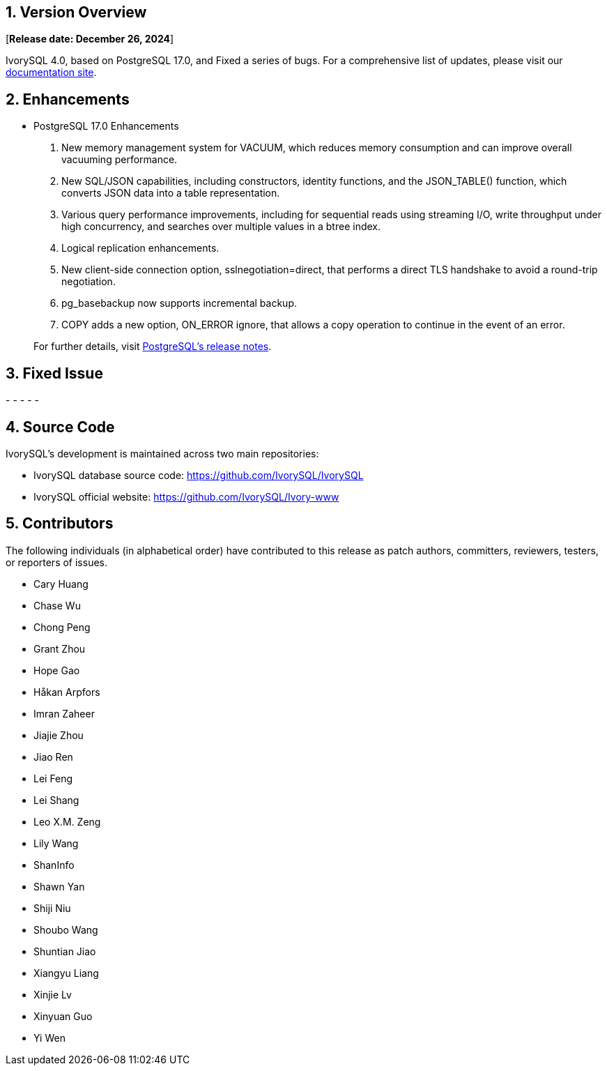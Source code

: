 
:sectnums:
:sectnumlevels: 5


== Version Overview

[**Release date: December 26, 2024**]

IvorySQL 4.0, based on PostgreSQL 17.0, and Fixed a series of bugs. For a comprehensive list of updates, please visit our https://docs.ivorysql.org/[documentation site].

== Enhancements

- PostgreSQL 17.0 Enhancements

1. New memory management system for VACUUM, which reduces memory consumption and can improve overall vacuuming performance.
2. New SQL/JSON capabilities, including constructors, identity functions, and the JSON_TABLE() function, which converts JSON data into a table representation.
3. Various query performance improvements, including for sequential reads using streaming I/O, write throughput under high concurrency, and searches over multiple values in a btree index. 
4. Logical replication enhancements.
5. New client-side connection option, sslnegotiation=direct, that performs a direct TLS handshake to avoid a round-trip negotiation.
6. pg_basebackup now supports incremental backup.
7. COPY adds a new option, ON_ERROR ignore, that allows a copy operation to continue in the event of an error.

+

For further details, visit https://www.postgresql.org/docs/release/17.0/[PostgreSQL’s release notes].

== Fixed Issue

- 
- 
- 
- 
- 

== Source Code

IvorySQL's development is maintained across two main repositories:

* IvorySQL database source code: https://github.com/IvorySQL/IvorySQL
* IvorySQL official website: https://github.com/IvorySQL/Ivory-www

== Contributors

The following individuals (in alphabetical order) have contributed to this release as patch authors, committers, reviewers, testers, or reporters of issues.

- Cary Huang
- Chase Wu
- Chong Peng
- Grant Zhou
- Hope Gao
- Håkan Arpfors
- Imran Zaheer
- Jiajie Zhou
- Jiao Ren
- Lei Feng
- Lei Shang
- Leo X.M. Zeng
- Lily Wang
- ShanInfo
- Shawn Yan
- Shiji Niu
- Shoubo Wang
- Shuntian Jiao
- Xiangyu Liang
- Xinjie Lv
- Xinyuan Guo
- Yi Wen
